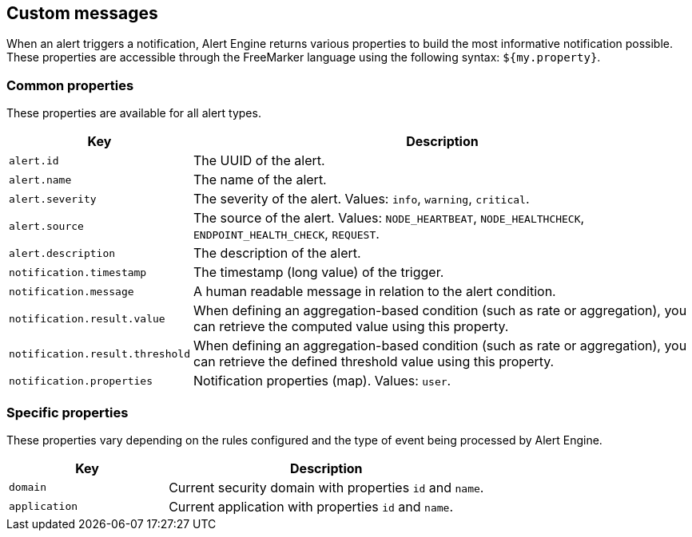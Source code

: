 == Custom messages

When an alert triggers a notification, Alert Engine returns various properties to build the most informative notification possible.
These properties are accessible through the FreeMarker language using the following syntax: `${my.property}`.


=== Common properties

These properties are available for all alert types.
[cols="1,3"]
|===
|Key |Description

|`alert.id`
|The UUID of the alert.

|`alert.name`
|The name of the alert.

|`alert.severity`
|The severity of the alert. Values: `info`, `warning`, `critical`.

|`alert.source`
|The source of the alert. Values: `NODE_HEARTBEAT`, `NODE_HEALTHCHECK`, `ENDPOINT_HEALTH_CHECK`, `REQUEST`.

|`alert.description`
|The description of the alert.

|`notification.timestamp`
|The timestamp (long value) of the trigger.

|`notification.message`
|A human readable message in relation to the alert condition.

|`notification.result.value`
|When defining an aggregation-based condition (such as rate or aggregation), you can retrieve the computed value using this property.

|`notification.result.threshold`
|When defining an aggregation-based condition (such as rate or aggregation), you can retrieve the defined threshold value using this property.

|`notification.properties`
|Notification properties (map). Values: `user`.
|===

=== Specific properties

These properties vary depending on the rules configured and the type of event being processed by Alert Engine.

[cols="1,2"]
|===
|Key |Description

|`domain`| Current security domain with properties `id` and `name`.

|`application`| Current application with properties `id` and `name`.
|===
